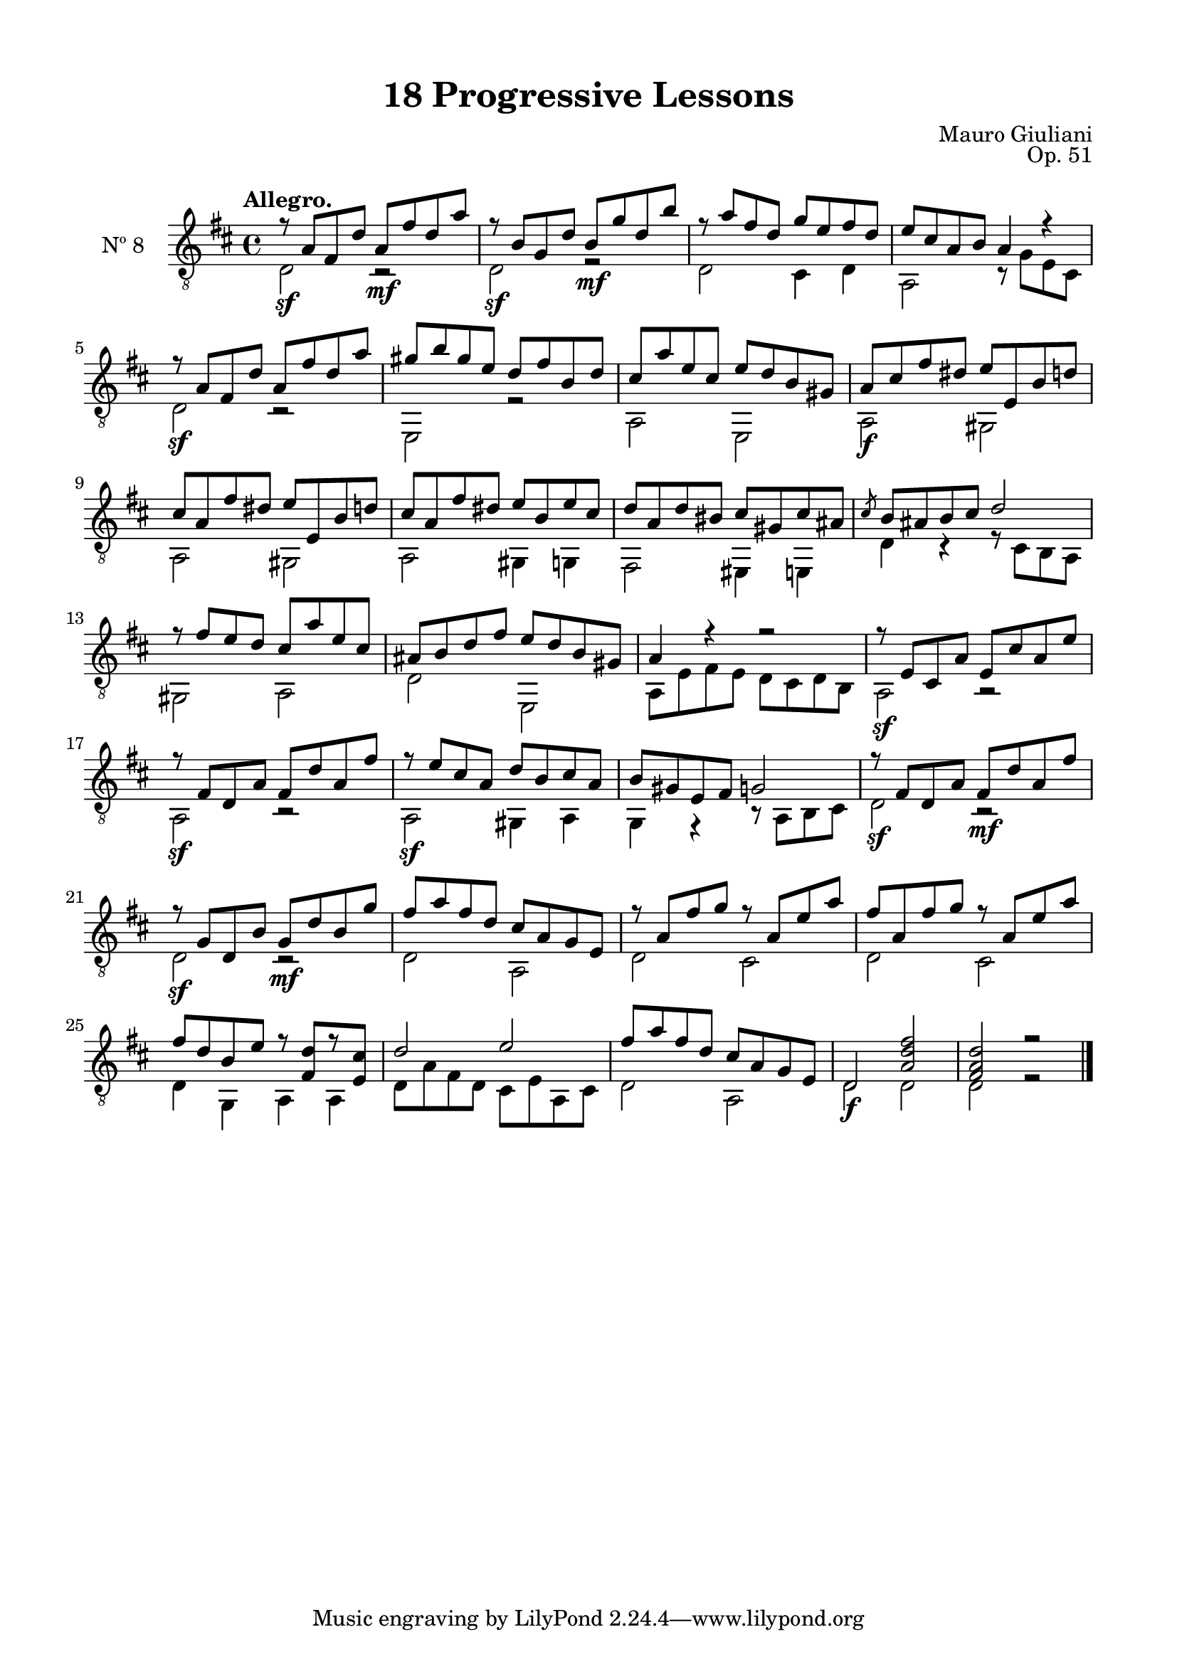 \version "2.19.51"

\header {
  title = "18 Progressive Lessons"
  composer = "Mauro Giuliani"
  opus = "Op. 51"
  style = "Classical"
  source = "Chez Richault, Paris. Plate 3307 R."
  date = "c.1827"
  mutopiacomposer = "GiuilaniM"
  mutopiainstrument = "Guitar"
  mutopiatitle = "18 Progressive Lessons, No. 8"
  license = "Creative Commons Attribution-ShareAlike 4.0"
  maintainer = "Glen Larsen"
  maintainerEmail = "glenl.glx at gmail.com"
}

\paper {
  line-width = 18.0\cm
  top-margin = 4\mm
  top-markup-spacing.basic-distance = #6
  markup-system-spacing.basic-distance = #10
  top-system-spacing.basic-distance = #12
  last-bottom-spacing.padding = #2
}

% mbreak = { \break }
mbreak = {} % {\break}

eightT = \fixed c' {
  \voiceOne
  \set fingeringOrientations = #'(up)
  \override Fingering.add-stem-support = ##t
  \override DynamicTextSpanner.style = #'none

  r8\sf a, fis, d a,\mf fis d a |
  r8\sf b, g, d b,\mf g d b |
  r8 a fis d g e fis d |
  e8 cis a, b, a,4 r |

  \mbreak
  r8\sf a, fis, d a, fis d a |
  gis8 b gis e d fis b, d |
  cis8 a e cis e d b, gis, |
  a,8\f cis fis dis e e, b, d |
  cis8 a, fis dis e e, b, d |

  \mbreak
  cis8 a, fis dis e b, e cis |
  d8 a, d bis, cis gis, cis ais, |
  \slashedGrace{cis8} b,8 ais, b, cis d2 |
  r8 fis8 e d cis a e cis |
  ais,8 b, d fis e d b, gis, |

  \mbreak
  a,4 r r2 |
  r8\sf e, cis, a, e, cis a, e |
  r8\sf fis, d, a, fis, d a, fis |
  r8\sf e cis a, d b, cis a, |
  b,8 gis, e, fis, g,2 |

  \mbreak
  r8\sf fis, d, a, fis,\mf d a, fis |
  r8\sf g, d, b, g,\mf d b, g |
  fis8 a fis d cis a, g, e, |
  r8 a, fis g r a, e a |

  \mbreak
  fis8 a, fis g r a, e a |
  fis8 d b, e r <fis, d>8[ r <e, cis>8] |
  d2 e |
  fis8 a fis d cis a, g, e, |
  d,2\f <a, d fis> |
  <fis, a, d>2 r |

  \bar "|."
}


eightB = \fixed c {
  \voiceTwo

  d2 r |
  d2 r |
  d2 cis4 d |
  a,2 r8 g e cis |

  d2 r |
  e,2 r |
  a,2 e, |
  a,2 gis, |
  a,2 gis, |

  a,2 gis,4 g, |
  fis,2 eis,4 e, |
  d4 r r8 cis b, a, |
  gis,2 a, |
  d2 e, |

  a,8 e fis e d cis d b, |
  a,2 r |
  a,2 r |
  a,2 gis,4 a, |
  g,4 r r8 a, b, cis |

  d2 r |
  d2 r |
  d2 a, |
  d2 cis |

  d2 cis |
  d4 g, a, a, |
  d8 a fis d cis e a, cis |
  d2 a, |
  d2 d |
  d2 r |
}


eight = {
  <<
    \clef "treble_8"
    \time 4/4 \key d \major
    \tempo "Allegro."
    \new Voice = "Etude 8 treble" \eightT
    \new Voice = "Etude 8 bass" \eightB
  >>
}

eight_tabs = \new TabStaff {
  <<
    \clef "moderntab"
    \time 3/4 \key d \major
    \new TabVoice = "Etude 8 treble" \eightT
    \new TabVoice = "Etude 8 bass" \eightB
  >>
}

\score {
  <<
    \new Staff = "midi-guitar" \with {
      midiInstrument = #"acoustic guitar (nylon)"
      instrumentName = #"Nº 8"
      \mergeDifferentlyDottedOn
      \mergeDifferentlyHeadedOn
    } <<
      \eight
    >>
    % \eight_tabs
  >>
  \layout {}
  \midi {
    \context { \TabStaff \remove "Staff_performer" }
    \tempo 4 = 110
  }
}
